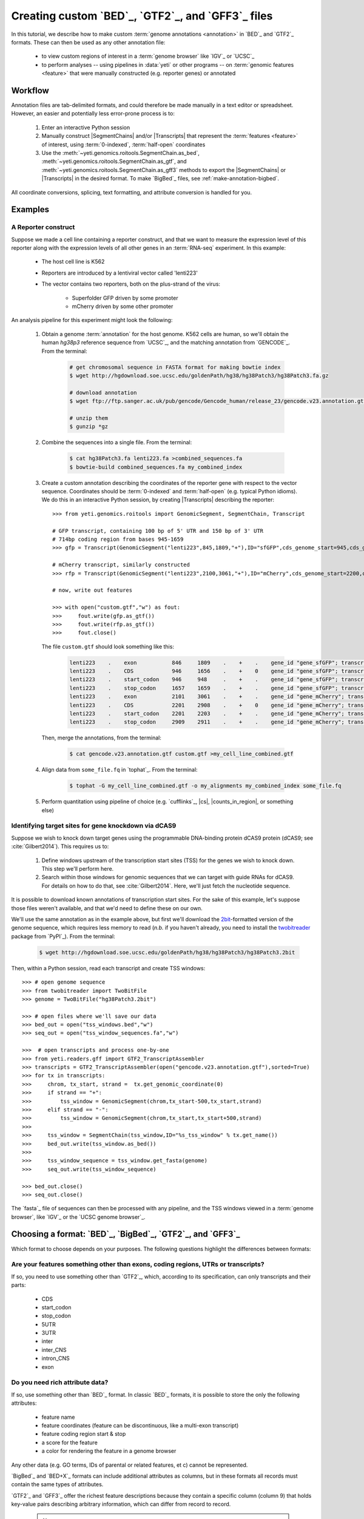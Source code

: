 Creating custom `BED`_, `GTF2`_, and `GFF3`_ files
==================================================

 .. TODO : update this document when custom BED columns are supported

In this tutorial, we describe how to make custom :term:`genome annotations <annotation>`
in `BED`_ and `GTF2`_ formats. These can then be used as any other annotation file:

  - to view custom regions of interest in a :term:`genome browser` like `IGV`_ or `UCSC`_
  - to perform analyses -- using pipelines in :data:`yeti` or other programs -- on
    :term:`genomic features <feature>` that were manually constructed (e.g. reporter genes)
    or annotated


Workflow
--------
Annotation files are tab-delimited formats, and could therefore be
made manually in a text editor or spreadsheet. However, an easier and
potentially less error-prone process is to:

 #. Enter an interactive Python session
 
 #. Manually construct |SegmentChains| and/or |Transcripts| that represent
    the :term:`features <feature>` of interest, using :term:`0-indexed`,
    :term:`half-open` coordinates
    
 #. Use the :meth:`~yeti.genomics.roitools.SegmentChain.as_bed`,
    :meth:`~yeti.genomics.roitools.SegmentChain.as_gtf`, and 
    :meth:`~yeti.genomics.roitools.SegmentChain.as_gff3` methods to export
    the |SegmentChains| or |Transcripts| in the desired format. To make
    `BigBed`_ files, see :ref:`make-annotation-bigbed`.

All coordinate conversions, splicing, text formatting, and attribute
conversion is handled for you.


Examples
--------

A Reporter construct
....................
Suppose we made a cell line containing a reporter construct, and that we 
want to measure the expression level of this reporter along with the expression
levels of all other genes in an :term:`RNA-seq` experiment. In this example:

  - The host cell line is K562
  - Reporters are introduced by a lentiviral vector called 'lenti223'
  - The vector contains two reporters, both on the plus-strand of the virus:
    
      - Superfolder GFP driven by some promoter
      - mCherry driven by some other promoter


An analysis pipeline for this experiment might look the following:

     #. Obtain a genome :term:`annotation` for the host genome. K562 cells
        are human, so we'll obtain the human *hg38p3* reference sequence 
        from `UCSC`_, and the matching annotation from `GENCODE`_.
        From the terminal:

         .. code-block:: shell

            # get chromosomal sequence in FASTA format for making bowtie index
            $ wget http://hgdownload.soe.ucsc.edu/goldenPath/hg38/hg38Patch3/hg38Patch3.fa.gz

            # download annotation
            $ wget ftp://ftp.sanger.ac.uk/pub/gencode/Gencode_human/release_23/gencode.v23.annotation.gtf.gz

            # unzip them
            $ gunzip *gz

     #. Combine the sequences into a single file. From the terminal:

         .. code-block:: shell

            $ cat hg38Patch3.fa lenti223.fa >combined_sequences.fa
            $ bowtie-build combined_sequences.fa my_combined_index

     #. Create a custom annotation describing the coordinates of the reporter gene
        with respect to the vector sequence. Coordinates should be :term:`0-indexed`
        and :term:`half-open` (e.g. typical Python idioms). We do this in an
        interactive Python session, by creating |Transcripts| describing the reporter::

            >>> from yeti.genomics.roitools import GenomicSegment, SegmentChain, Transcript

            # GFP transcript, containing 100 bp of 5' UTR and 150 bp of 3' UTR
            # 714bp coding region from bases 945-1659
            >>> gfp = Transcript(GenomicSegment("lenti223",845,1809,"+"),ID="sfGFP",cds_genome_start=945,cds_genome_end=1659)

            # mCherry transcript, similarly constructed
            >>> rfp = Transcript(GenomicSegment("lenti223",2100,3061,"+"),ID="mCherry",cds_genome_start=2200,cds_genome_end=2911)

            # now, write out features 

            >>> with open("custom.gtf","w") as fout:
            >>>     fout.write(gfp.as_gtf())
            >>>     fout.write(rfp.as_gtf())
            >>>     fout.close()

        The file ``custom.gtf`` should look something like this:

         .. code-block:: shell

            lenti223    .    exon           846     1809    .    +    .    gene_id "gene_sfGFP"; transcript_id "sfGFP"; ID "sfGFP";
            lenti223    .    CDS            946     1656    .    +    0    gene_id "gene_sfGFP"; transcript_id "sfGFP"; ID "sfGFP";
            lenti223    .    start_codon    946     948     .    +    .    gene_id "gene_sfGFP"; transcript_id "sfGFP"; cds_start "100"; cds_end "814"; ID "sfGFP";
            lenti223    .    stop_codon     1657    1659    .    +    .    gene_id "gene_sfGFP"; transcript_id "sfGFP"; cds_start "100"; cds_end "814"; ID "sfGFP";
            lenti223    .    exon           2101    3061    .    +    .    gene_id "gene_mCherry"; transcript_id "mCherry"; ID "mCherry";
            lenti223    .    CDS            2201    2908    .    +    0    gene_id "gene_mCherry"; transcript_id "mCherry"; ID "mCherry";
            lenti223    .    start_codon    2201    2203    .    +    .    gene_id "gene_mCherry"; transcript_id "mCherry"; cds_start "100"; cds_end "811"; ID "mCherry";
            lenti223    .    stop_codon     2909    2911    .    +    .    gene_id "gene_mCherry"; transcript_id "mCherry"; cds_start "100"; cds_end "811"; ID "mCherry";


        Then, merge the annotations, from the terminal:

         .. code-block:: shell

            $ cat gencode.v23.annotation.gtf custom.gtf >my_cell_line_combined.gtf

     #. Align data from ``some_file.fq`` in `tophat`_. From the terminal:

         .. code-block:: shell

            $ tophat -G my_cell_line_combined.gtf -o my_alignments my_combined_index some_file.fq


     #. Perform quantitation using pipeline of choice (e.g. `cufflinks`_, |cs|, |counts_in_region|, or something else)
        


Identifying target sites for gene knockdown via dCAS9
.....................................................
Suppose we wish to knock down target genes using the programmable
DNA-binding protein dCAS9 protein (dCAS9; see :cite:`Gilbert2014`).
This requires us to:

  #. Define windows upstream of the transcription start sites (TSS) for the genes we
     wish to knock down. This step we'll perform here.

  #. Search within those windows for genomic sequences that we can target with guide
     RNAs for dCAS9. For details on how to do that, see :cite:`Gilbert2014`. Here,
     we'll just fetch the nucleotide sequence.

It is possible to download known annotations of transcription start sites. For the sake of this
example, let's suppose those files weren't available, and that we'd need to define these on our own.

We'll use the same annotation as in the example above, but first we'll download the
`2bit <twobit>`_-formatted version of the genome sequence, which requires less memory to read
(*n.b.* if you haven't already, you need to install the
`twobitreader <https://pypi.python.org/pypi/twobitreader>`_ package from `PyPI`_).
From the terminal:

 .. code-block:: shell

    $ wget http://hgdownload.soe.ucsc.edu/goldenPath/hg38/hg38Patch3/hg38Patch3.2bit


Then, within a Python session, read each transcript and create TSS windows::

    >>> # open genome sequence
    >>> from twobitreader import TwoBitFile
    >>> genome = TwoBitFile("hg38Patch3.2bit")

    >>> # open files where we'll save our data
    >>> bed_out = open("tss_windows.bed","w")
    >>> seq_out = open("tss_window_sequences.fa","w")

    >>>  # open transcripts and process one-by-one
    >>> from yeti.readers.gff import GTF2_TranscriptAssembler
    >>> transcripts = GTF2_TranscriptAssembler(open("gencode.v23.annotation.gtf"),sorted=True)
    >>> for tx in transcripts:
    >>>     chrom, tx_start, strand =  tx.get_genomic_coordinate(0)
    >>>     if strand == "+":
    >>>         tss_window = GenomicSegment(chrom,tx_start-500,tx_start,strand)
    >>>     elif strand == "-":
    >>>         tss_window = GenomicSegment(chrom,tx_start,tx_start+500,strand)
    >>>
    >>>     tss_window = SegmentChain(tss_window,ID="%s_tss_window" % tx.get_name())
    >>>     bed_out.write(tss_window.as_bed())
    >>>
    >>>     tss_window_sequence = tss_window.get_fasta(genome)
    >>>     seq_out.write(tss_window_sequence)
    
    >>> bed_out.close()
    >>> seq_out.close()

The `fasta`_ file of sequences can then be processed with any pipeline, and the
TSS windows viewed in a :term:`genome browser`, like `IGV`_ or the `UCSC genome browser`_.


 .. _make-annotation-choose-format:

Choosing a format: `BED`_, `BigBed`_, `GTF2`_, and `GFF3`_
----------------------------------------------------------

Which format to choose depends on your purposes. The following questions
highlight the differences between formats:

Are your features something other than exons, coding regions, UTRs or transcripts?
..................................................................................
If so, you need to use something other than `GTF2`_, which, according to its
specification, can only transcripts and their parts:

  - CDS
  - start_codon
  - stop_codon
  - 5UTR
  - 3UTR
  - inter
  - inter_CNS
  - intron_CNS
  - exon
  

Do you need rich attribute data?
................................
If so, use something other than `BED`_ format. In classic `BED`_ formats,
it is possible to store the only the following attributes:

  - feature name
  - feature coordinates (feature can be discontinuous, like a multi-exon transcript)
  - feature coding region start & stop  
  - a score for the feature
  - a color for rendering the feature in a genome browser

Any other data (e.g. GO terms, IDs of parental or related features, et c) cannot
be represented.

`BigBed`_ and `BED+X`_ formats can include additional attributes
as columns, but in these formats all records must contain the same types of
attributes.

`GTF2`_ and `GFF3`_ offer the richest feature descriptions because they contain
a specific column (column 9) that holds key-value pairs describing arbitrary
information, which can differ from record to record.


 .. Note::

    The `GFF3`_ specification allows any schema of parent-child hierarchy,
    making `GFF3`_ files incredibly flexible.
    
    However, |SegmentChains| are unaware of which schema is in use at any given moment,
    and therefore do not know what types the parent |SegmentChain| and each
    of its children (|GenomicSegments|) should be rendered as in `GFF3`_ output.
    Due to this ambiguity, attempts to call the :meth:`~yeti.genomics.roitools.SegmentChain.as_gff3`
    method on a |SegmentChain| that requires parent-child relationships for export
    -- i.e. all multi-segment chains -- will raise an :py:obj:`AttributeError`.
    
    Instead, users may export the individual features from which the
    multi-segment |SegmentChain| was constructed, setting *ID*, *Parent*,
    and *type* attributes in each child feature's `attr` dict::

        >>> # a multi-segment chain
        >>> my_alignment
        <SegmentChain segments=2 bounds=chrI:212353-214802(+) name=some_alignment>
        >>> my_alignment.attr
        {'ID': 'some_alignment', 'type': 'alignment'}
        >>> list(my_alignment)
        [<GenomicSegment chrI:212353-212900 strand='+'>,
         <GenomicSegment chrI:214313-214802 strand='+'>]

        >>> # make a single, continuous feature with the endpoints of `my_alignment`
        >>> # 'ID' attribute should match 'ID' of my_alignment
        >>> alignment_span = SegmentChain(my_alignment.spanning_segment,ID="some_alignment",type="alignment")

        >>> # then make a subfeature for each segment `my_alignment`,
        >>> # 'Parent' attribute should match the 'ID' attribute of `alignment_span`
        >>> block1 = SegmentChain(my_alignment[0],Parent=my_alignment.get_name(),type="aligned_block")
        >>> block2 = SegmentChain(my_alignment[1],Parent=my_alignment.get_name(),type="aligned_block")

        >>> # write to file
        >>> features = [alignment_span,block1,block2]
        >>> with open("some_file.gff","w") as gff_out:
        >>>     for feature in features:
        >>>         gff_out.write(feature.as_gff3())

    In contrast, multi-segment |Transcripts| *can* be unambiguously exported to `GFF3`_;
    they are rendered using the ontology from 
    `Sequence Ontology (SO) v2.53 <http://www.sequenceontology.org/browser/>`_.


Does your dataset include multiple types of features?
.....................................................
If so, use `GTF2`_ or `GFF3`_. Because `BED`_ files contain no column to
describe feature type, it is simplest to make sure all features in the `BED`_
file are of a single type.


Are the features you care about discontinuous? And is your computer limited for memory?
.......................................................................................
If so, use one of the `BED`_-family formats. In `BED`_ files, each feature
-- even discontinuous
features like multi-exon transcripts -- are represented as single lines. This
means that programs don't need to search through a file to find all of the
pieces (e.g. exons, piecse of coding regions, et c) that make up a feature.

In contrast, in `GTF2`_ and `GFF3`_ files, each line can only contain a continuous
feature or sub-feature. So, to represent a multi-exon transcript, each exon
would be represented on its own line as a single subfeature. These would be
linked together by a shared attribute (`'transcript_id'` in the case of `GTF2`_;
`'parent'` in the case of `GFF3`_) to reconstruct the parental transcript.

A `GTF2`_ or `GFF3`_ parser cannot know whether it has collected all of the sub-features
needed to assemble a discontinuous feature until it receives information
indicating this is so. This information could be:

  - In a `GFF3`_ file, the special line::
    
        # this line is a comment, ignored by GFF3 parsers.
        ###
        # the line above is not a comment, but a GFF3 instruction!
        # this line and the line above it are comments. 
        
    which indicates all features in memory may be assembled.
  - In a sorted `GTF2`_ or `GFF3`_ file, a change in chromosomes, indicating
    all features on the previous chromosome may be assembled.
  - The end of the annotation file 

In all cases, a `GTF2`_ or `GFF3`_ parser has to hold all collected features in memory until
it it receives some signal that all related features have been collected. This costs
memory, time, and disk space, but allows subfeatures to have their own
annotation data, and arbitrary keywords.

**However**, if all of your features are continuous, they can all represented one
a single line in `GTF2`_ and `GFF3`_, and don't need to be assembled. In this case,
`GTF2`_ or `GFF3`_ formats pose no additional cost compared to `BED`_.


In summary
..........
The table below summarizes the discussion above: 

==========   =====================================    ==========================    ======================   ==============
**Format**   **Features that are not transcripts**    **Multiple feature types**    **Feature attributes**   **Memory use**
             **or parts of transcripts**    
----------   -------------------------------------    --------------------------    ----------------------   --------------
`BED`_       Yes                                      No                            No                       Low

`BED+X`_     Yes                                      If specified in extra         1 per extra column       Low
                                                      column
                                                      
`BigBed`_    Yes                                      If specified in extra         1 per extra column       Low
                                                      column
                                                      
`GTF2`_      No                                       Yes                           Unlimited                High for discontinuous features

`GFF3`_      Yes                                      Yes                           Unlimited                High for discontinuous features
==========   =====================================    ==========================    ======================   ==============

 .. _make-annotation-bigbed:

Making `BigBed`_ files
----------------------
`BigBed` files are easily made from `BED`_ files using `Jim Kent's utilities`_.
To make a `BigBed`_ file:

 #. Create a custom `BED`_ or `BED+X`_, file, following the examples above

 #. Sort the `BED`_ file by chromosome and start position. This is easily 
    done in a terminal session:
    
     .. code-block:: shell

        $ sort -k1,1n -k2,2n my_annotation.bed >my_annotation_sorted.bed

 #. Download and install `Jim Kent's utilities`_, which include the
    ``bedToBigBed`` program.

 #. Obtain a chromosome/contig ``.sizes`` file. If using genome builds from
    `UCSC`_, these can be downloaded using the ``fetchChromSizes`` program
    included with `Jim Kent's utilities`_. For example:

     .. code-block:: shell

        $ fetchChromSizes hg38 >>hg38.sizes 

 #. Run ``bedToBigBed``. From the terminal:

     .. code-block:: shell

        $ bedToBigBed my_annotation_sorted.bed my_genome.sizes my_annotation.bb

    Your annotation will be saved as ``my_annotation.bb``.


For more details, see the documentation for `Jim Kent's utilities`_ and the
`UCSC file format FAQ`_.

-------------------------------------------------------------------------------


See also
--------
  - :class:`~yeti.genomics.roitools.SegmentChain` and
    :class:`~yeti.genomics.roitools.Transcript` for details on these classes
  - The `UCSC file format FAQ`_ for details on file formats and further discussion
    of their capabilities, advantages, and disadvantages
  - The `GFF3 specification <GFF3>`_ for details on GFF3 files
  - :doc:`/concepts/coordinates` for information on genomic coordinates
  - `Sequence Ontology (SO) v2.53 <http://www.sequenceontology.org/browser/>`_,
    for a description of a common `GFF3`_ feature ontology
  - `SO releases <http://sourceforge.net/projects/song/files/SO_Feature_Annotation/>`_,
    for the current SO consortium release.


